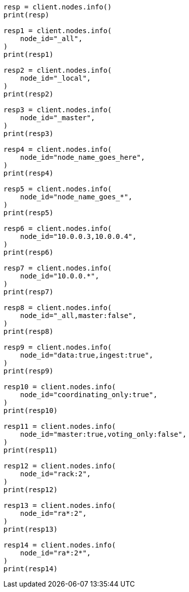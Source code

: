 // This file is autogenerated, DO NOT EDIT
// cluster.asciidoc:53

[source, python]
----
resp = client.nodes.info()
print(resp)

resp1 = client.nodes.info(
    node_id="_all",
)
print(resp1)

resp2 = client.nodes.info(
    node_id="_local",
)
print(resp2)

resp3 = client.nodes.info(
    node_id="_master",
)
print(resp3)

resp4 = client.nodes.info(
    node_id="node_name_goes_here",
)
print(resp4)

resp5 = client.nodes.info(
    node_id="node_name_goes_*",
)
print(resp5)

resp6 = client.nodes.info(
    node_id="10.0.0.3,10.0.0.4",
)
print(resp6)

resp7 = client.nodes.info(
    node_id="10.0.0.*",
)
print(resp7)

resp8 = client.nodes.info(
    node_id="_all,master:false",
)
print(resp8)

resp9 = client.nodes.info(
    node_id="data:true,ingest:true",
)
print(resp9)

resp10 = client.nodes.info(
    node_id="coordinating_only:true",
)
print(resp10)

resp11 = client.nodes.info(
    node_id="master:true,voting_only:false",
)
print(resp11)

resp12 = client.nodes.info(
    node_id="rack:2",
)
print(resp12)

resp13 = client.nodes.info(
    node_id="ra*:2",
)
print(resp13)

resp14 = client.nodes.info(
    node_id="ra*:2*",
)
print(resp14)
----
